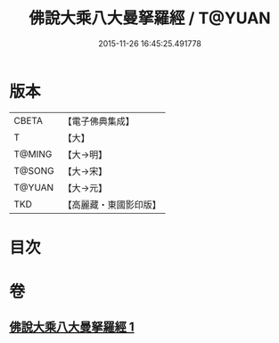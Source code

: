 #+TITLE: 佛說大乘八大曼拏羅經 / T@YUAN
#+DATE: 2015-11-26 16:45:25.491778
* 版本
 |     CBETA|【電子佛典集成】|
 |         T|【大】     |
 |    T@MING|【大→明】   |
 |    T@SONG|【大→宋】   |
 |    T@YUAN|【大→元】   |
 |       TKD|【高麗藏・東國影印版】|

* 目次
* 卷
** [[file:KR6j0391_001.txt][佛說大乘八大曼拏羅經 1]]
